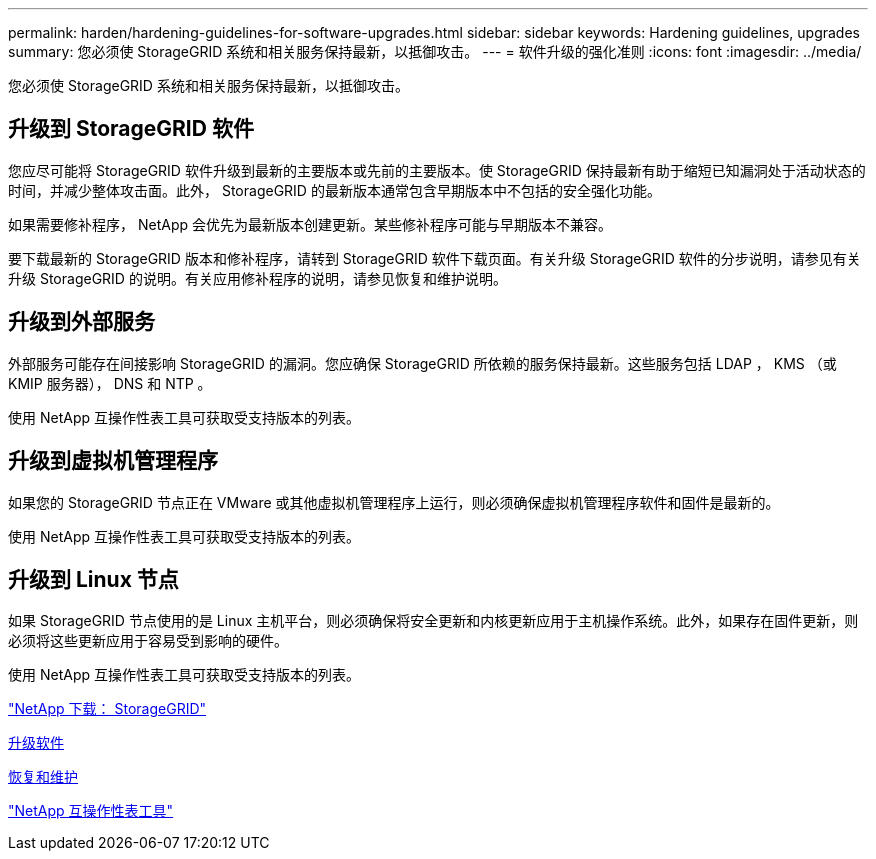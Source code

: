---
permalink: harden/hardening-guidelines-for-software-upgrades.html 
sidebar: sidebar 
keywords: Hardening guidelines, upgrades 
summary: 您必须使 StorageGRID 系统和相关服务保持最新，以抵御攻击。 
---
= 软件升级的强化准则
:icons: font
:imagesdir: ../media/


[role="lead"]
您必须使 StorageGRID 系统和相关服务保持最新，以抵御攻击。



== 升级到 StorageGRID 软件

您应尽可能将 StorageGRID 软件升级到最新的主要版本或先前的主要版本。使 StorageGRID 保持最新有助于缩短已知漏洞处于活动状态的时间，并减少整体攻击面。此外， StorageGRID 的最新版本通常包含早期版本中不包括的安全强化功能。

如果需要修补程序， NetApp 会优先为最新版本创建更新。某些修补程序可能与早期版本不兼容。

要下载最新的 StorageGRID 版本和修补程序，请转到 StorageGRID 软件下载页面。有关升级 StorageGRID 软件的分步说明，请参见有关升级 StorageGRID 的说明。有关应用修补程序的说明，请参见恢复和维护说明。



== 升级到外部服务

外部服务可能存在间接影响 StorageGRID 的漏洞。您应确保 StorageGRID 所依赖的服务保持最新。这些服务包括 LDAP ， KMS （或 KMIP 服务器）， DNS 和 NTP 。

使用 NetApp 互操作性表工具可获取受支持版本的列表。



== 升级到虚拟机管理程序

如果您的 StorageGRID 节点正在 VMware 或其他虚拟机管理程序上运行，则必须确保虚拟机管理程序软件和固件是最新的。

使用 NetApp 互操作性表工具可获取受支持版本的列表。



== 升级到 Linux 节点

如果 StorageGRID 节点使用的是 Linux 主机平台，则必须确保将安全更新和内核更新应用于主机操作系统。此外，如果存在固件更新，则必须将这些更新应用于容易受到影响的硬件。

使用 NetApp 互操作性表工具可获取受支持版本的列表。

https://mysupport.netapp.com/site/products/all/details/storagegrid/downloads-tab["NetApp 下载： StorageGRID"^]

xref:../upgrade/index.adoc[升级软件]

xref:../maintain/index.adoc[恢复和维护]

https://mysupport.netapp.com/matrix["NetApp 互操作性表工具"^]

